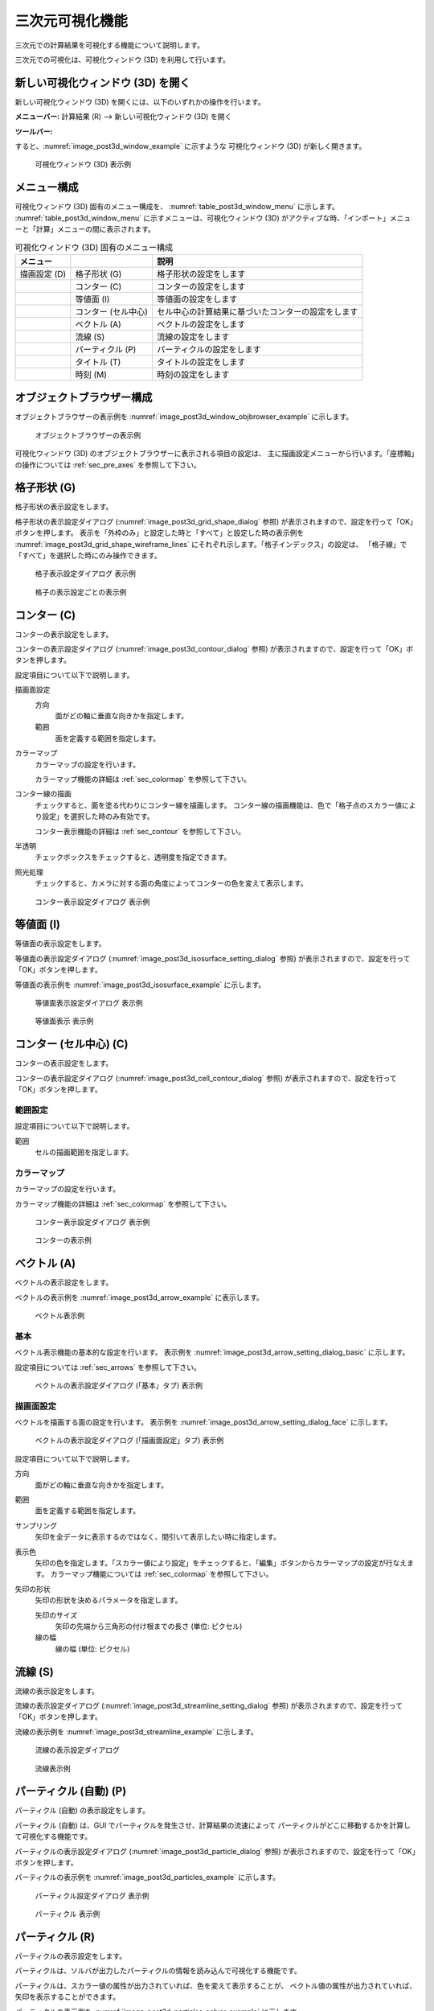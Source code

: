 .. _sec_3d_vis_func:

三次元可視化機能
====================

三次元での計算結果を可視化する機能について説明します。

三次元での可視化は、可視化ウィンドウ (3D) を利用して行います。

新しい可視化ウィンドウ (3D) を開く
----------------------------------

.. |post3d-window-icon| image:: images/post3d-window-icon.png

新しい可視化ウィンドウ (3D) を開くには、以下のいずれかの操作を行います。

**メニューバー:** 計算結果 (R) --> 新しい可視化ウィンドウ (3D) を開く

**ツールバー:** |post3d-window-icon|

すると、:numref:`image_post3d_window_example` に示すような
可視化ウィンドウ (3D) が新しく開きます。

.. _image_post3d_window_example:

.. figure:: images/post3d_window_example.png
   :width: 320pt

   可視化ウィンドウ (3D) 表示例

メニュー構成
---------------

可視化ウィンドウ (3D) 固有のメニュー構成を、
:numref:`table_post3d_window_menu` に示します。
:numref:`table_post3d_window_menu`
に示すメニューは、可視化ウィンドウ (3D)
がアクティブな時、「インポート」メニューと「計算」メニューの間に表示されます。


.. _table_post3d_window_menu:

.. list-table:: 可視化ウィンドウ (3D) 固有のメニュー構成
   :header-rows: 1

   * - メニュー
     -
     - 説明
   * - 描画設定 (D)
     - 格子形状 (G)
     - 格子形状の設定をします
   * -
     - コンター (C)
     - コンターの設定をします
   * -
     - 等値面 (I)
     - 等値面の設定をします
   * -
     - コンター (セル中心)
     - セル中心の計算結果に基づいたコンターの設定をします
   * -
     - ベクトル (A)
     - ベクトルの設定をします
   * -
     - 流線 (S)
     - 流線の設定をします
   * -
     - パーティクル (P)
     - パーティクルの設定をします
   * -
     - タイトル (T)
     - タイトルの設定をします
   * -
     - 時刻 (M)
     - 時刻の設定をします

オブジェクトブラウザー構成
-----------------------------

オブジェクトブラウザーの表示例を
:numref:`image_post3d_window_objbrowser_example` に示します。

.. _image_post3d_window_objbrowser_example:

.. figure:: images/post3d_window_objbrowser_example.png
   :width: 240pt

   オブジェクトブラウザーの表示例

可視化ウィンドウ (3D) のオブジェクトブラウザーに表示される項目の設定は、
主に描画設定メニューから行います。「座標軸」の操作については
:ref:`sec_pre_axes` を参照して下さい。

格子形状 (G)
------------------

格子形状の表示設定をします。

格子形状の表示設定ダイアログ
(:numref:`image_post3d_grid_shape_dialog` 参照)
が表示されますので、設定を行って「OK」ボタンを押します。
表示を「外枠のみ」と設定した時と「すべて」と設定した時の表示例を
:numref:`image_post3d_grid_shape_wireframe_lines`
にそれぞれ示します。「格子インデックス」の設定は、
「格子線」で「すべて」を選択した時にのみ操作できます。

.. _image_post3d_grid_shape_dialog:

.. figure:: images/post3d_grid_shape_dialog.png
   :width: 240pt

   格子表示設定ダイアログ 表示例

.. _image_post3d_grid_shape_wireframe_lines:

.. figure:: images/post3d_grid_shape_wireframe_lines.png
   :width: 400pt

   格子の表示設定ごとの表示例

コンター (C)
---------------

コンターの表示設定をします。

コンターの表示設定ダイアログ (:numref:`image_post3d_contour_dialog` 参照)
が表示されますので、設定を行って「OK」ボタンを押します。

設定項目について以下で説明します。

描画面設定
   方向
      面がどの軸に垂直な向きかを指定します。

   範囲
      面を定義する範囲を指定します。

カラーマップ
   カラーマップの設定を行います。

   カラーマップ機能の詳細は :ref:`sec_colormap` を参照して下さい。

コンター線の描画
   チェックすると、面を塗る代わりにコンター線を描画します。
   コンター線の描画機能は、色で「格子点のスカラー値により設定」を選択した時のみ有効です。

   コンター表示機能の詳細は :ref:`sec_contour` を参照して下さい。

半透明
   チェックボックスをチェックすると、透明度を指定できます。

照光処理
   チェックすると、カメラに対する面の角度によってコンターの色を変えて表示します。

.. _image_post3d_contour_dialog:

.. figure:: images/post3d_contour_dialog.png
   :width: 440pt

   コンター表示設定ダイアログ 表示例

等値面 (I)
--------------

等値面の表示設定をします。

等値面の表示設定ダイアログ (:numref:`image_post3d_isosurface_setting_dialog` 参照)
が表示されますので、設定を行って「OK」ボタンを押します。

等値面の表示例を
:numref:`image_post3d_isosurface_example` に示します。

.. _image_post3d_isosurface_setting_dialog:

.. figure:: images/post3d_isosurface_setting_dialog.png
   :width: 180pt

   等値面表示設定ダイアログ 表示例

.. _image_post3d_isosurface_example:

.. figure:: images/post3d_isosurface_example.png
   :width: 300pt

   等値面表示 表示例

コンター (セル中心) (C)
--------------------------

コンターの表示設定をします。

コンターの表示設定ダイアログ (:numref:`image_post3d_cell_contour_dialog` 参照)
が表示されますので、設定を行って「OK」ボタンを押します。

範囲設定
~~~~~~~~~~~~~~~~

設定項目について以下で説明します。

範囲
   セルの描画範囲を指定します。

カラーマップ
~~~~~~~~~~~~~~~~

カラーマップの設定を行います。

カラーマップ機能の詳細は :ref:`sec_colormap` を参照して下さい。

.. _image_post3d_cell_contour_dialog:

.. figure:: images/post3d_cell_contour_dialog.png
   :width: 340pt

   コンター表示設定ダイアログ 表示例

.. _image_post3d_cell_contour_example:

.. figure:: images/post3d_cell_contour_example.png
   :width: 440pt

   コンターの表示例

ベクトル (A)
------------

ベクトルの表示設定をします。

ベクトルの表示例を :numref:`image_post3d_arrow_example` に表示します。

.. _image_post3d_arrow_example:

.. figure:: images/post3d_arrow_example.png
   :width: 260pt

   ベクトル表示例

基本
~~~~~~~~~~~~~~~

ベクトル表示機能の基本的な設定を行います。
表示例を :numref:`image_post3d_arrow_setting_dialog_basic` に示します。

設定項目については :ref:`sec_arrows` を参照して下さい。

.. _image_post3d_arrow_setting_dialog_basic:

.. figure:: images/post3d_arrow_setting_dialog_basic.png
   :width: 440pt

   ベクトルの表示設定ダイアログ (「基本」タブ) 表示例

描画面設定
~~~~~~~~~~~~~~~

ベクトルを描画する面の設定を行います。
表示例を :numref:`image_post3d_arrow_setting_dialog_face` に示します。

.. _image_post3d_arrow_setting_dialog_face:

.. figure:: images/post3d_arrow_setting_dialog_face.png
   :width: 440pt

   ベクトルの表示設定ダイアログ (「描画面設定」タブ) 表示例

設定項目について以下で説明します。


方向
   面がどの軸に垂直な向きかを指定します。

範囲
   面を定義する範囲を指定します。

サンプリング
   矢印を全データに表示するのではなく、間引いて表示したい時に指定します。

表示色
   矢印の色を指定します。「スカラー値により設定」をチェックすると、「編集」ボタンからカラーマップの設定が行なえます。
   カラーマップ機能については :ref:`sec_colormap` を参照して下さい。

矢印の形状
   矢印の形状を決めるパラメータを指定します。

   矢印のサイズ
      矢印の先端から三角形の付け根までの長さ (単位: ピクセル)
   
   線の幅
      線の幅 (単位: ピクセル)

流線 (S)
-----------------

流線の表示設定をします。

流線の表示設定ダイアログ (:numref:`image_post3d_streamline_setting_dialog`
参照) が表示されますので、設定を行って「OK」ボタンを押します。

流線の表示例を
:numref:`image_post3d_streamline_example` に示します。

.. _image_post3d_streamline_setting_dialog:

.. figure:: images/post3d_streamline_setting_dialog.png
   :width: 200pt

   流線の表示設定ダイアログ

.. _image_post3d_streamline_example:

.. figure:: images/post3d_streamline_example.png
   :width: 200pt

   流線表示例

パーティクル (自動) (P)
-----------------------

パーティクル (自動) の表示設定をします。

パーティクル (自動) は、GUI でパーティクルを発生させ、計算結果の流速によって
パーティクルがどこに移動するかを計算して可視化する機能です。

パーティクルの表示設定ダイアログ (:numref:`image_post3d_particle_dialog` 参照)
が表示されますので、設定を行って「OK」ボタンを押します。

パーティクルの表示例を :numref:`image_post3d_particles_example`
に示します。

.. _image_post3d_particle_dialog:

.. figure:: images/post3d_particle_dialog.png
   :width: 180pt

   パーティクル設定ダイアログ 表示例

.. _image_post3d_particles_example:

.. figure:: images/post3d_particles_example.png

   パーティクル 表示例

パーティクル (R)
--------------------

パーティクルの表示設定をします。

パーティクルは、ソルバが出力したパーティクルの情報を読み込んで可視化する機能です。

パーティクルは、スカラー値の属性が出力されていれば、色を変えて表示することが、
ベクトル値の属性が出力されていれば、矢印を表示することができます。

パーティクルの表示例を :numref:`image_post3d_particles_solver_example` に示します。

.. _image_post3d_particles_solver_example:

.. figure:: images/post3d_particles_example.png
   :width: 230pt

   パーティクル 表示例

スカラー
~~~~~~~~~~~~~~

オブジェクトブラウザの「スカラー」のフォルダで右クリックメニューから
「プロパティ」メニューを選択すると
:numref:`image_post3d_particles_solver_scalar_dialog` が表示されます。

.. _image_post3d_particles_solver_scalar_dialog:

.. figure:: images/post3d_particles_solver_scalar_dialog.png
   :width: 440pt

   パーティクル スカラー設定ダイアログ 表示例

設定項目について以下で説明します。

色
   粒子の色を指定します。

   「色を指定」をチェックすると、全てのパーティクルを指定した色で表示します。

   「スカラー値により設定」をチェックすると、指定したスカラー量の値で、カラーマップ機能で色を変えて表示します。

   カラーマップ機能の詳細は :ref:`sec_colormap` を参照して下さい。

点のサイズ
   点のサイズを指定します (単位: ピクセル)。

半透明
   チェックボックスをチェックすると、透明度を指定できます。

ベクトル
~~~~~~~~~~~~

オブジェクトブラウザの「ベクトル」のフォルダで右クリックメニューから
「プロパティ」メニューを選択すると
:numref:`image_post3d_particles_solver_vector_dialog` が表示されます。

.. _image_post3d_particles_solver_vector_dialog:

.. figure:: images/post3d_particles_solver_vector_dialog.png
   :width: 440pt

   パーティクル ベクトル設定ダイアログ 表示例

ベクトル表示機能の詳細は :ref:`sec_arrows` を参照して下さい。

ラベル
--------

計算結果に基づき、ラベルを表示します。

ラベルは、格子点、格子セル、格子エッジなどで定義された
計算結果を、文字列として可視化ウィンドウに表示する機能です。

ラベルの表示例を :numref:`image_post3d_label_example` に示します。

詳細は :ref:`sec_label_func` を参照してください。

.. _image_post3d_label_example:

.. figure:: images/post3d_label_example.png
   :width: 180pt

   ラベル表示例

タイトル (T)
------------

タイトルの表示設定をします。

タイトルの表示設定ダイアログ (:numref:`image_post3d_title_setting_dialog` 参照)
が表示されますので、設定を行って「OK」ボタンを押します。

.. _image_post3d_title_setting_dialog:

.. figure:: images/post3d_title_setting_dialog.png
   :width: 200pt

   タイトルの表示設定ダイアログ 表示例

時刻 (M)
------------

時刻の表示設定をします。

時刻の表示設定ダイアログ (:numref:`image_post3d_time_setting_dialog` 参照)
が表示されますので、設定を行って「OK」ボタンを押します。

.. _image_post3d_time_setting_dialog:

.. figure:: images/post3d_time_setting_dialog.png
   :width: 180pt

   時刻の表示設定ダイアログ 表示例
